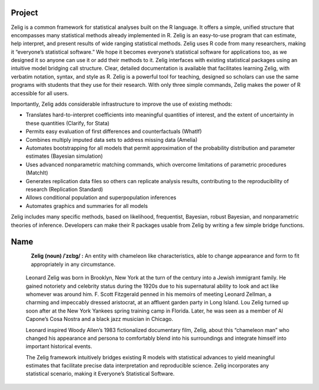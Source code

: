 .. raw:: html
   :file: zelignav.html

================================
Project
================================

Zelig is a common framework for statistical analyses built on the R language.  It offers a simple, unified structure that encompasses many statistical methods already implemented in R.  Zelig is an easy-to-use program that can estimate, help interpret, and present results of wide ranging statistical methods.  Zelig uses R code from many researchers, making it “everyone’s statistical software.”  We hope it becomes everyone’s statistical software for applications too, as we designed it so anyone can use it or add their methods to it.  Zelig interfaces with existing statistical packages using an intuitive model bridging call structure. Clear, detailed documentation is available that facilitates learning Zelig, with verbatim notation, syntax, and style as R.  Zelig is a powerful tool for teaching, designed so scholars can use the same programs with students that they use for their research.  With only three simple commands, Zelig makes the power of R accessible for all users.
 
Importantly, Zelig adds considerable infrastructure to improve the use of existing methods:

- Translates hard-to-interpret coefficients into meaningful quantities of interest, and the extent of uncertainty in these quantities (Clarify, for Stata)

- Permits easy evaluation of first differences and counterfactuals (WhatIf)

- Combines multiply imputed data sets to address missing data (Amelia)
 
- Automates bootstrapping for all models that permit approximation of the probability distribution and parameter estimates (Bayesian simulation)

- Uses advanced nonparametric matching commands, which overcome limitations of parametric procedures (MatchIt)

- Generates replication data files so others can replicate analysis results, contributing to the reproducibility of research (Replication Standard)

- Allows conditional population and superpopulation inferences

- Automates graphics and summaries for all models

Zelig includes many specific methods, based on likelihood, frequentist, Bayesian, robust Bayesian, and nonparametric theories of inference.  Developers can make their R packages usable from Zelig by writing a few simple bridge functions.



================================
Name
================================

.. container:: twocol

   .. container:: leftsidemovie

      .. figure::  _static/zeligmovie.jpeg
      	   :alt: Zelig movie
  	   :align: left
   	   :target: https://groups.google.com/forum/#!forum/zelig-statistical-software	

   .. container:: rightsidemovie

     **Zelig (noun) /ˈzɛlɪɡ/ :**  An entity with chameleon like characteristics, able to change appearance and form to fit appropriately in any circumstance.

      Leonard Zelig was born in Brooklyn, New York at the turn of the century into a Jewish immigrant family.  He gained notoriety and celebrity status during the 1920s due to his supernatural ability to look and act like whomever was around him.  F. Scott Fitzgerald penned in his memoirs of meeting Leonard Zellman, a charming and impeccably dressed aristocrat, at an affluent garden party in Long Island.  Lou Zelig turned up soon after at the New York Yankees spring training camp in Florida.  Later, he was seen as a member of Al Capone’s Cosa Nostra and a black jazz musician in Chicago.

      Leonard inspired Woody Allen’s 1983 fictionalized documentary film, Zelig, about this “chameleon man” who changed his appearance and persona to comfortably blend into his surroundings and integrate himself into important historical events.

      The Zelig framework intuitively bridges existing R models with statistical advances to yield meaningful estimates that facilitate precise data interpretation and reproducible science.  Zelig incorporates any statistical scenario, making it Everyone’s Statistical Software.


